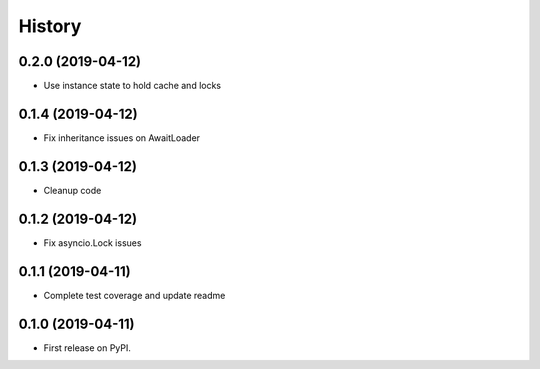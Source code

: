 =======
History
=======

0.2.0 (2019-04-12)
------------------

* Use instance state to hold cache and locks

0.1.4 (2019-04-12)
------------------

* Fix inheritance issues on AwaitLoader

0.1.3 (2019-04-12)
------------------

* Cleanup code

0.1.2 (2019-04-12)
------------------

* Fix asyncio.Lock issues

0.1.1 (2019-04-11)
------------------

* Complete test coverage and update readme


0.1.0 (2019-04-11)
------------------

* First release on PyPI.
